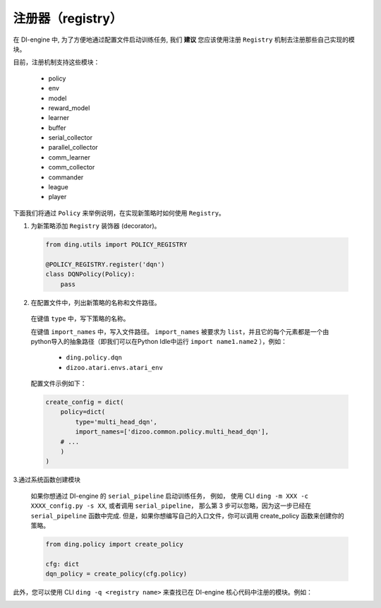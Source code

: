 注册器（registry）
=========================

在 DI-engine 中, 为了方便地通过配置文件启动训练任务, 我们 **建议** 您应该使用注册 ``Registry`` 机制去注册那些自己实现的模块。

目前，注册机制支持这些模块：

   - policy
   - env
   - model
   - reward_model
   - learner
   - buffer
   - serial_collector
   - parallel_collector
   - comm_learner
   - comm_collector
   - commander
   - league
   - player

下面我们将通过 ``Policy`` 来举例说明，在实现新策略时如何使用 ``Registry``。

1.  为新策略添加 ``Registry`` 装饰器 (decorator)。

   .. code:: python
      
      from ding.utils import POLICY_REGISTRY

      @POLICY_REGISTRY.register('dqn')
      class DQNPolicy(Policy):
          pass

2.  在配置文件中，列出新策略的名称和文件路径。

   在键值 ``type`` 中，写下策略的名称。

   在键值 ``import_names`` 中，写入文件路径。 ``import_names`` 被要求为 ``list``，并且它的每个元素都是一个由python导入的抽象路径（即我们可以在Python Idle中运行 ``import name1.name2``  ），例如：

      - ``ding.policy.dqn``
      - ``dizoo.atari.envs.atari_env``

   配置文件示例如下：
   
   .. code:: python

        create_config = dict(
            policy=dict(
                type='multi_head_dqn',
                import_names=['dizoo.common.policy.multi_head_dqn'],
            # ...
            )
        )



3.通过系统函数创建模块

   如果你想通过 DI-engine 的 ``serial_pipeline`` 启动训练任务， 例如， 使用 CLI ``ding -m XXX -c XXXX_config.py -s XX``, 或者调用 ``serial_pipeline``， 那么第 3 步可以忽略，因为这一步已经在 ``serial_pipeline`` 函数中完成.
   但是，如果你想编写自己的入口文件，你可以调用 create_policy 函数来创建你的策略。

   .. code:: python
      
      from ding.policy import create_policy

      cfg: dict
      dqn_policy = create_policy(cfg.policy)

此外，您可以使用 CLI ``ding -q <registry name>`` 来查找已在 DI-engine 核心代码中注册的模块。例如：

.. image:: images/ding_cli_registry_query.png
